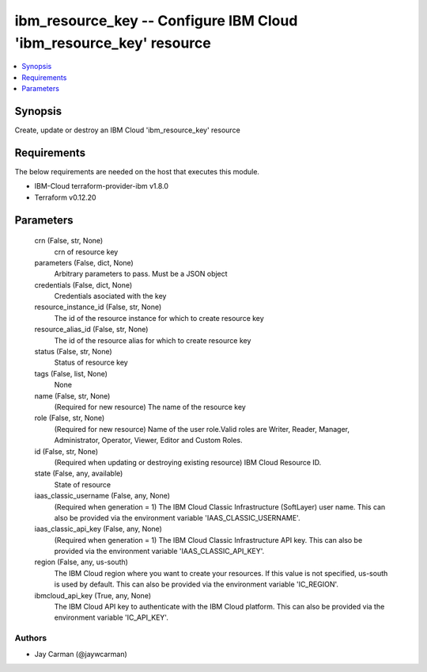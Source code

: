 
ibm_resource_key -- Configure IBM Cloud 'ibm_resource_key' resource
===================================================================

.. contents::
   :local:
   :depth: 1


Synopsis
--------

Create, update or destroy an IBM Cloud 'ibm_resource_key' resource



Requirements
------------
The below requirements are needed on the host that executes this module.

- IBM-Cloud terraform-provider-ibm v1.8.0
- Terraform v0.12.20



Parameters
----------

  crn (False, str, None)
    crn of resource key


  parameters (False, dict, None)
    Arbitrary parameters to pass. Must be a JSON object


  credentials (False, dict, None)
    Credentials asociated with the key


  resource_instance_id (False, str, None)
    The id of the resource instance for which to create resource key


  resource_alias_id (False, str, None)
    The id of the resource alias for which to create resource key


  status (False, str, None)
    Status of resource key


  tags (False, list, None)
    None


  name (False, str, None)
    (Required for new resource) The name of the resource key


  role (False, str, None)
    (Required for new resource) Name of the user role.Valid roles are Writer, Reader, Manager, Administrator, Operator, Viewer, Editor and Custom Roles.


  id (False, str, None)
    (Required when updating or destroying existing resource) IBM Cloud Resource ID.


  state (False, any, available)
    State of resource


  iaas_classic_username (False, any, None)
    (Required when generation = 1) The IBM Cloud Classic Infrastructure (SoftLayer) user name. This can also be provided via the environment variable 'IAAS_CLASSIC_USERNAME'.


  iaas_classic_api_key (False, any, None)
    (Required when generation = 1) The IBM Cloud Classic Infrastructure API key. This can also be provided via the environment variable 'IAAS_CLASSIC_API_KEY'.


  region (False, any, us-south)
    The IBM Cloud region where you want to create your resources. If this value is not specified, us-south is used by default. This can also be provided via the environment variable 'IC_REGION'.


  ibmcloud_api_key (True, any, None)
    The IBM Cloud API key to authenticate with the IBM Cloud platform. This can also be provided via the environment variable 'IC_API_KEY'.













Authors
~~~~~~~

- Jay Carman (@jaywcarman)

